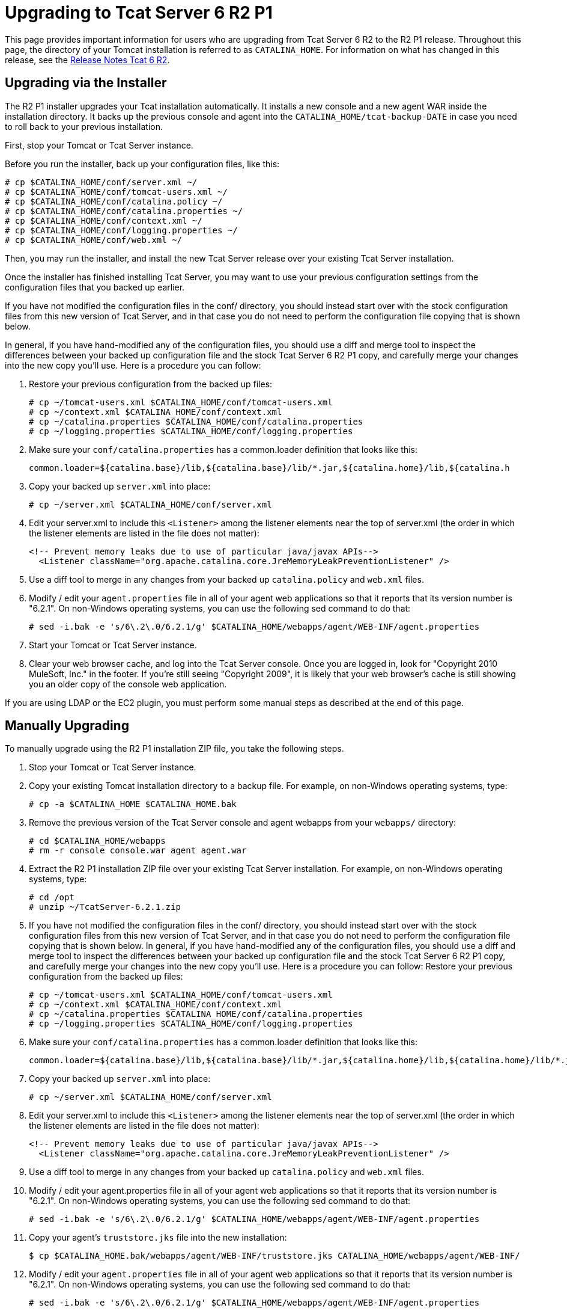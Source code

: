 = Upgrading to Tcat Server 6 R2 P1

This page provides important information for users who are upgrading from Tcat Server 6 R2 to the R2 P1 release. Throughout this page, the directory of your Tomcat installation is referred to as `CATALINA_HOME`. For information on what has changed in this release, see the link:/docs/display/TCAT/Release+Notes+Tcat+6+R2[Release Notes Tcat 6 R2].

== Upgrading via the Installer

The R2 P1 installer upgrades your Tcat installation automatically. It installs a new console and a new agent WAR inside the installation directory. It backs up the previous console and agent into the `CATALINA_HOME/tcat-backup-DATE` in case you need to roll back to your previous installation.

First, stop your Tomcat or Tcat Server instance.

Before you run the installer, back up your configuration files, like this:

[source]
----
# cp $CATALINA_HOME/conf/server.xml ~/
# cp $CATALINA_HOME/conf/tomcat-users.xml ~/
# cp $CATALINA_HOME/conf/catalina.policy ~/
# cp $CATALINA_HOME/conf/catalina.properties ~/
# cp $CATALINA_HOME/conf/context.xml ~/
# cp $CATALINA_HOME/conf/logging.properties ~/
# cp $CATALINA_HOME/conf/web.xml ~/
----

Then, you may run the installer, and install the new Tcat Server release over your existing Tcat Server installation.

Once the installer has finished installing Tcat Server, you may want to use your previous configuration settings from the configuration files that you backed up earlier.

If you have not modified the configuration files in the conf/ directory, you should instead start over with the stock configuration files from this new version of Tcat Server, and in that case you do not need to perform the configuration file copying that is shown below.

In general, if you have hand-modified any of the configuration files, you should use a diff and merge tool to inspect the differences between your backed up configuration file and the stock Tcat Server 6 R2 P1 copy, and carefully merge your changes into the new copy you'll use. Here is a procedure you can follow:

. Restore your previous configuration from the backed up files:
+

[source]
----
# cp ~/tomcat-users.xml $CATALINA_HOME/conf/tomcat-users.xml
# cp ~/context.xml $CATALINA_HOME/conf/context.xml
# cp ~/catalina.properties $CATALINA_HOME/conf/catalina.properties
# cp ~/logging.properties $CATALINA_HOME/conf/logging.properties
----

. Make sure your `conf/catalina.properties` has a common.loader definition that looks like this:
+

[source]
----
common.loader=${catalina.base}/lib,${catalina.base}/lib/*.jar,${catalina.home}/lib,${catalina.h
----

. Copy your backed up `server.xml` into place:
+

[source]
----
# cp ~/server.xml $CATALINA_HOME/conf/server.xml
----

. Edit your server.xml to include this `<Listener>` among the listener elements near the top of server.xml (the order in which the listener elements are listed in the file does not matter):
+

[source, xml]
----
<!-- Prevent memory leaks due to use of particular java/javax APIs-->
  <Listener className="org.apache.catalina.core.JreMemoryLeakPreventionListener" />
----

. Use a diff tool to merge in any changes from your backed up `catalina.policy` and `web.xml` files.
. Modify / edit your `agent.properties` file in all of your agent web applications so that it reports that its version number is "6.2.1". On non-Windows operating systems, you can use the following sed command to do that:
+

[source]
----
# sed -i.bak -e 's/6\.2\.0/6.2.1/g' $CATALINA_HOME/webapps/agent/WEB-INF/agent.properties
----

. Start your Tomcat or Tcat Server instance.
. Clear your web browser cache, and log into the Tcat Server console. Once you are logged in, look for "Copyright 2010 MuleSoft, Inc." in the footer. If you're still seeing "Copyright 2009", it is likely that your web browser's cache is still showing you an older copy of the console web application.

If you are using LDAP or the EC2 plugin, you must perform some manual steps as described at the end of this page.

== Manually Upgrading

To manually upgrade using the R2 P1 installation ZIP file, you take the following steps.

. Stop your Tomcat or Tcat Server instance.
. Copy your existing Tomcat installation directory to a backup file. For example, on non-Windows operating systems, type:
+

[source]
----
# cp -a $CATALINA_HOME $CATALINA_HOME.bak
----

. Remove the previous version of the Tcat Server console and agent webapps from your `webapps/` directory:
+

[source]
----
# cd $CATALINA_HOME/webapps
# rm -r console console.war agent agent.war
----

. Extract the R2 P1 installation ZIP file over your existing Tcat Server installation. For example, on non-Windows operating systems, type:
+

[source]
----
# cd /opt
# unzip ~/TcatServer-6.2.1.zip
----

. If you have not modified the configuration files in the conf/ directory, you should instead start over with the stock configuration files from this new version of Tcat Server, and in that case you do not need to perform the configuration file copying that is shown below.
In general, if you have hand-modified any of the configuration files, you should use a diff and merge tool to inspect the differences between your backed up configuration file and the stock Tcat Server 6 R2 P1 copy, and carefully merge your changes into the new copy you'll use. Here is a procedure you can follow:
Restore your previous configuration from the backed up files:
+

[source]
----
# cp ~/tomcat-users.xml $CATALINA_HOME/conf/tomcat-users.xml
# cp ~/context.xml $CATALINA_HOME/conf/context.xml
# cp ~/catalina.properties $CATALINA_HOME/conf/catalina.properties
# cp ~/logging.properties $CATALINA_HOME/conf/logging.properties
----

. Make sure your `conf/catalina.properties` has a common.loader definition that looks like this:
+

[source]
----
common.loader=${catalina.base}/lib,${catalina.base}/lib/*.jar,${catalina.home}/lib,${catalina.home}/lib/*.jar
----

. Copy your backed up `server.xml` into place:
+

[source]
----
# cp ~/server.xml $CATALINA_HOME/conf/server.xml
----

. Edit your server.xml to include this `<Listener>` among the listener elements near the top of server.xml (the order in which the listener elements are listed in the file does not matter):
+

[source, xml]
----
<!-- Prevent memory leaks due to use of particular java/javax APIs-->
  <Listener className="org.apache.catalina.core.JreMemoryLeakPreventionListener" />
----

. Use a diff tool to merge in any changes from your backed up `catalina.policy` and `web.xml` files.
. Modify / edit your agent.properties file in all of your agent web applications so that it reports that its version number is "6.2.1". On non-Windows operating systems, you can use the following sed command to do that:
+

[source]
----
# sed -i.bak -e 's/6\.2\.0/6.2.1/g' $CATALINA_HOME/webapps/agent/WEB-INF/agent.properties
----

. Copy your agent's `truststore.jks` file into the new installation:
+

[source]
----
$ cp $CATALINA_HOME.bak/webapps/agent/WEB-INF/truststore.jks CATALINA_HOME/webapps/agent/WEB-INF/
----

. Modify / edit your `agent.properties` file in all of your agent web applications so that it reports that its version number is "6.2.1". On non-Windows operating systems, you can use the following sed command to do that:
+

[source]
----
# sed -i.bak -e 's/6\.2\.0/6.2.1/g' $CATALINA_HOME/webapps/agent/WEB-INF/agent.properties
----

. If your original installation created a directory named `galaxy-data` anywhere other than in the root of your `CATALINA_HOME` directory, move it to the root of your `CATALINA_HOME` directory now. For example:
+

[source]
----
$ mv $CATALINA_HOME/bin/galaxy-data $CATALINA_HOME/galaxy-data
----

. Clear out your `work` and `temp` directories. For example:
+

[source]
----
$ rm -rf $CATALINA_HOME/temp/* $CATALINA_HOME/work/*
----

. Set the proper ownership and group for the runtime tree (you must have superuser privileges to perform this step). For example:
+

[source]
----
# chown -R tomcat:tomcat $CATALINA_HOME
----

. Start your Tomcat or Tcat Server instance.
. Clear your web browser cache, and log into the Tcat Server console. Once you are logged in, look for "Copyright 2010 MuleSoft, Inc." in the footer. If you're still seeing "Copyright 2009", it is likely that your web browser's cache is still showing you an older copy of the console web application.

If you are using LDAP or the Amazon EC2 plugin, see the directions below on how to complete the upgrade.

== LDAP Upgrade

To migrate your previous LDAP configuration file from your backup to the new Tcat Server installation, you must copy the LDAP configuration file to the new installation and then copy the LDAP JAR to the Console webapp.

=== Copy the LDAP Configuration File

If you used the installer to upgrade, you restore your configuration by copying `tcat-backup-DATE/console/WEB-INF/classes/ldap.xml` to the `CATALINA_HOME/webapps/console/WEB-INF/classes` directory. For example, on UNIX, type:

[source]
----
$ cd $CATALINA_HOME
$ cp tcat-backup-DATE/console/WEB-INF/classes/ldap.xml webapps/console/WEB-INF/classes
----

If you upgraded manually, you restore your configuration by copying `webapps/console/WEB-INF/classes/ldap.xml` from your backup file to the `CATALINA_HOME/webapps/console/WEB-INF/classes` directory. For example, on UNIX, type:

[source]
----
$ cd $CATALINA_HOME
$ cp $CATALINA_HOME.bak/webapps/console/WEB-INF/classes/ldap.xml webapps/console/WEB-INF/classes
----

=== Copy the LDAP JAR into the Console Webapp

You must install the new LDAP JAR into the Console webapp as described in link:/docs/display/TCAT/Enabling+Authentication+Through+LDAP[Enabling Authentication Through LDAP].

== Amazon EC2 Plugin Upgrade

The Amazon EC2 plugin for Tcat R1 is not forward compatible with R2. You must download a new version of the plugin and install it by following the link:/docs/display/TCAT/Deploying+to+Amazon+EC2[Amazon EC2 instructions].
